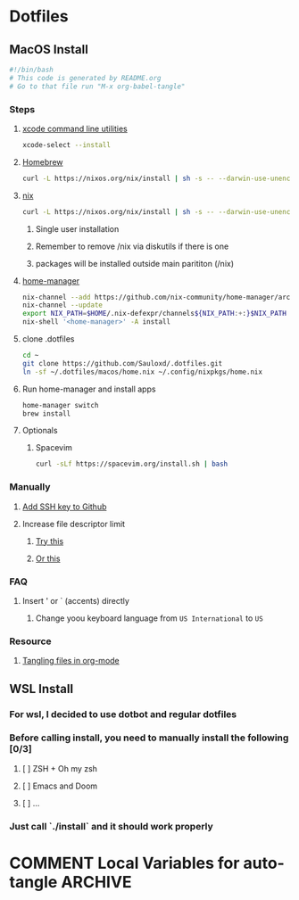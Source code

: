 * Dotfiles
** MacOS Install
#+begin_src bash :tangle "install.sh"
#!/bin/bash
# This code is generated by README.org
# Go to that file run "M-x org-babel-tangle"
#+end_src
*** Steps
**** [[https://wilsonmar.github.io/xcode/][xcode command line utilities]]
#+begin_src bash :tangle "install.sh"
xcode-select --install
#+end_src
**** [[https://brew.sh/][Homebrew]]
#+begin_src bash :tangle "install.sh"
curl -L https://nixos.org/nix/install | sh -s -- --darwin-use-unencrypted-nix-store-volume
#+end_src
**** [[https://nixos.org/manual/nix/stable/#sect-macos-installation][nix]]
#+begin_src bash :tangle "install.sh"
curl -L https://nixos.org/nix/install | sh -s -- --darwin-use-unencrypted-nix-store-volume
#+end_src
***** Single user installation
***** Remember to remove /nix via diskutils if there is one
***** packages will be installed outside main parititon (/nix)
**** [[https://github.com/nix-community/home-manager][home-manager]]
#+begin_src bash :tangle "install.sh"
nix-channel --add https://github.com/nix-community/home-manager/archive/master.tar.gz home-manager
nix-channel --update
export NIX_PATH=$HOME/.nix-defexpr/channels${NIX_PATH:+:}$NIX_PATH
nix-shell '<home-manager>' -A install
#+end_src
**** clone .dotfiles
#+begin_src bash :tangle "install.sh"
cd ~
git clone https://github.com/Sauloxd/.dotfiles.git
ln -sf ~/.dotfiles/macos/home.nix ~/.config/nixpkgs/home.nix
#+end_src
**** Run home-manager and install apps
#+begin_src bash :tangle "install.sh"
home-manager switch
brew install
#+end_src
**** Optionals
***** Spacevim
#+begin_src bash :tangle "install.sh"
curl -sLf https://spacevim.org/install.sh | bash
#+end_src
*** Manually
**** [[https://docs.github.com/en/github/authenticating-to-github/connecting-to-github-with-ssh/generating-a-new-ssh-key-and-adding-it-to-the-ssh-agent][Add SSH key to Github]]
**** Increase file descriptor limit
***** [[https://synthomat.de/blog/2020/01/increasing-the-file-descriptor-limit-on-macos/][Try this]]
***** [[https://wilsonmar.github.io/maximum-limits/][Or this]]
*** FAQ
**** Insert ' or ` (accents) directly
***** Change yoou keyboard language from ~US International~ to ~US~
*** Resource
**** [[https://stackoverflow.com/questions/60117306/how-can-i-extracting-code-from-org-mode-code-blocks][Tangling files in org-mode]]
** WSL Install
*** For wsl, I decided to use dotbot and regular dotfiles
*** Before calling install, you need to manually install the following [0/3]
**** [ ] ZSH + Oh my zsh
**** [ ] Emacs and Doom
**** [ ] ...
*** Just call `./install` and it should work properly

* COMMENT Local Variables for auto-tangle :ARCHIVE:
# Local Variables:
# eval: (add-hook 'after-save-hook (lambda ()(org-babel-tangle)) nil t)
# End:
install.sh
